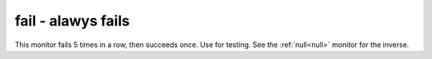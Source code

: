 .. _fail:

fail - alawys fails
^^^^^^^^^^^^^^^^^^^

This monitor fails 5 times in a row, then succeeds once. Use for testing. See the :ref:`null<null>` monitor for the inverse.
